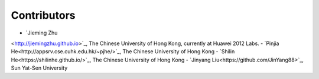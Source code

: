 Contributors
============

- `Jieming Zhu
<http://jiemingzhu.github.io>`_, The Chinese University of Hong Kong, currently at Huawei 2012 Labs.
- `Pinjia He<http://appsrv.cse.cuhk.edu.hk/~pjhe/>`_, The Chinese University of Hong Kong
- `Shilin He<https://shilinhe.github.io/>`_, The Chinese University of Hong Kong
- `Jinyang Liu<https://github.com/JinYang88>`_, Sun Yat-Sen University
